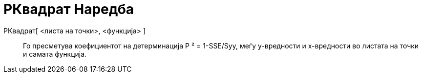 = РКвадрат Наредба
:page-en: commands/RSquare
ifdef::env-github[:imagesdir: /mk/modules/ROOT/assets/images]

РКвадрат[ <листа на точки>, <функција> ]::
  Го пресметува коефициентот на детерминација Р ² = 1-SSE/Syy, меѓу y-вредности и х-вредности во листата на точки и
  самата функција.
